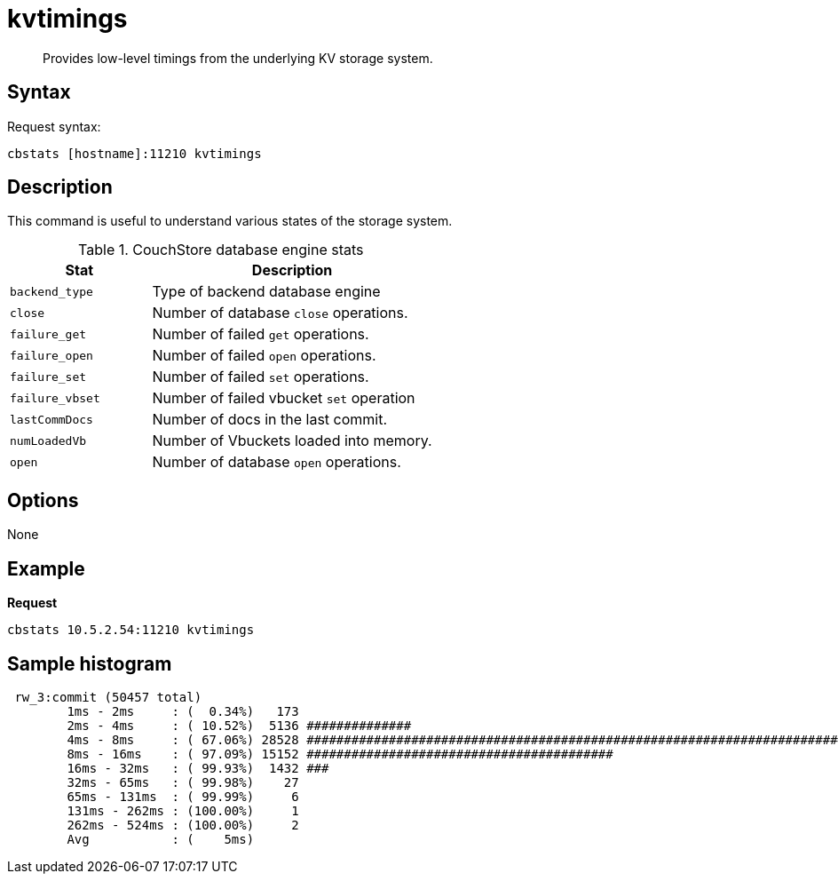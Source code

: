 = kvtimings
:page-type: reference

[abstract]
Provides low-level timings from the underlying KV storage system.

== Syntax

Request syntax:

----
cbstats [hostname]:11210 kvtimings
----

== Description

This command is useful to understand various states of the storage system.

.CouchStore database engine stats
[cols="1,2"]
|===
| Stat | Description

| `backend_type`
| Type of backend database engine

| `close`
| Number of database `close` operations.

| `failure_get`
| Number of failed `get` operations.

| `failure_open`
| Number of failed `open` operations.

| `failure_set`
| Number of failed `set` operations.

| `failure_vbset`
| Number of failed vbucket `set` operation

| `lastCommDocs`
| Number of docs in the last commit.

| `numLoadedVb`
| Number of Vbuckets loaded into memory.

| `open`
| Number of database `open` operations.
|===

== Options

None

== Example

*Request*

----
cbstats 10.5.2.54:11210 kvtimings
----

== Sample histogram

----
 rw_3:commit (50457 total)
        1ms - 2ms     : (  0.34%)   173
        2ms - 4ms     : ( 10.52%)  5136 ##############
        4ms - 8ms     : ( 67.06%) 28528 ##############################################################################
        8ms - 16ms    : ( 97.09%) 15152 #########################################
        16ms - 32ms   : ( 99.93%)  1432 ###
        32ms - 65ms   : ( 99.98%)    27
        65ms - 131ms  : ( 99.99%)     6
        131ms - 262ms : (100.00%)     1
        262ms - 524ms : (100.00%)     2
        Avg           : (    5ms)
----
